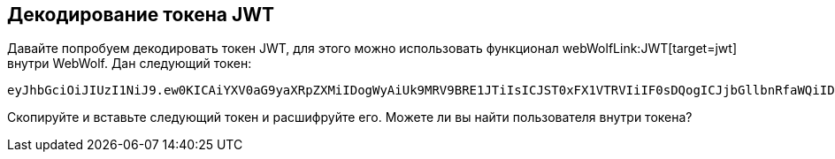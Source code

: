 == Декодирование токена JWT

Давайте попробуем декодировать токен JWT, для этого можно использовать функционал webWolfLink:JWT[target=jwt] внутри WebWolf.
Дан следующий токен:

[source]
----
eyJhbGciOiJIUzI1NiJ9.ew0KICAiYXV0aG9yaXRpZXMiIDogWyAiUk9MRV9BRE1JTiIsICJST0xFX1VTRVIiIF0sDQogICJjbGllbnRfaWQiIDogIm15LWNsaWVudC13aXRoLXNlY3JldCIsDQogICJleHAiIDogMTYwNzA5OTYwOCwNCiAgImp0aSIgOiAiOWJjOTJhNDQtMGIxYS00YzVlLWJlNzAtZGE1MjA3NWI5YTg0IiwNCiAgInNjb3BlIiA6IFsgInJlYWQiLCAid3JpdGUiIF0sDQogICJ1c2VyX25hbWUiIDogInVzZXIiDQp9.9lYaULTuoIDJ86-zKDSntJQyHPpJ2mZAbnWRfel99iI
----

Скопируйте и вставьте следующий токен и расшифруйте его. Можете ли вы найти пользователя внутри токена?
